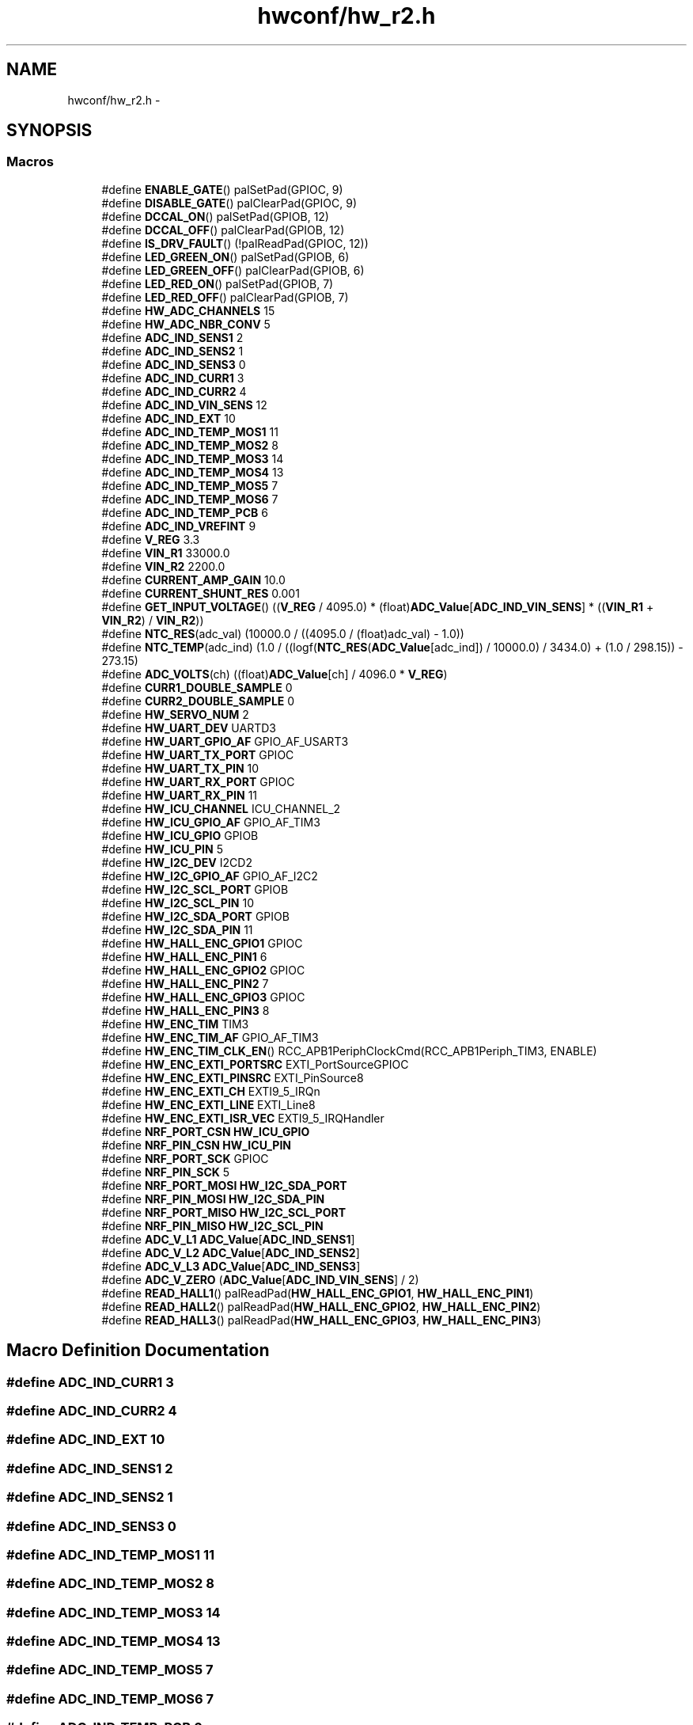 .TH "hwconf/hw_r2.h" 3 "Wed Sep 16 2015" "Doxygen" \" -*- nroff -*-
.ad l
.nh
.SH NAME
hwconf/hw_r2.h \- 
.SH SYNOPSIS
.br
.PP
.SS "Macros"

.in +1c
.ti -1c
.RI "#define \fBENABLE_GATE\fP()   palSetPad(GPIOC, 9)"
.br
.ti -1c
.RI "#define \fBDISABLE_GATE\fP()   palClearPad(GPIOC, 9)"
.br
.ti -1c
.RI "#define \fBDCCAL_ON\fP()   palSetPad(GPIOB, 12)"
.br
.ti -1c
.RI "#define \fBDCCAL_OFF\fP()   palClearPad(GPIOB, 12)"
.br
.ti -1c
.RI "#define \fBIS_DRV_FAULT\fP()   (!palReadPad(GPIOC, 12))"
.br
.ti -1c
.RI "#define \fBLED_GREEN_ON\fP()   palSetPad(GPIOB, 6)"
.br
.ti -1c
.RI "#define \fBLED_GREEN_OFF\fP()   palClearPad(GPIOB, 6)"
.br
.ti -1c
.RI "#define \fBLED_RED_ON\fP()   palSetPad(GPIOB, 7)"
.br
.ti -1c
.RI "#define \fBLED_RED_OFF\fP()   palClearPad(GPIOB, 7)"
.br
.ti -1c
.RI "#define \fBHW_ADC_CHANNELS\fP   15"
.br
.ti -1c
.RI "#define \fBHW_ADC_NBR_CONV\fP   5"
.br
.ti -1c
.RI "#define \fBADC_IND_SENS1\fP   2"
.br
.ti -1c
.RI "#define \fBADC_IND_SENS2\fP   1"
.br
.ti -1c
.RI "#define \fBADC_IND_SENS3\fP   0"
.br
.ti -1c
.RI "#define \fBADC_IND_CURR1\fP   3"
.br
.ti -1c
.RI "#define \fBADC_IND_CURR2\fP   4"
.br
.ti -1c
.RI "#define \fBADC_IND_VIN_SENS\fP   12"
.br
.ti -1c
.RI "#define \fBADC_IND_EXT\fP   10"
.br
.ti -1c
.RI "#define \fBADC_IND_TEMP_MOS1\fP   11"
.br
.ti -1c
.RI "#define \fBADC_IND_TEMP_MOS2\fP   8"
.br
.ti -1c
.RI "#define \fBADC_IND_TEMP_MOS3\fP   14"
.br
.ti -1c
.RI "#define \fBADC_IND_TEMP_MOS4\fP   13"
.br
.ti -1c
.RI "#define \fBADC_IND_TEMP_MOS5\fP   7"
.br
.ti -1c
.RI "#define \fBADC_IND_TEMP_MOS6\fP   7"
.br
.ti -1c
.RI "#define \fBADC_IND_TEMP_PCB\fP   6"
.br
.ti -1c
.RI "#define \fBADC_IND_VREFINT\fP   9"
.br
.ti -1c
.RI "#define \fBV_REG\fP   3\&.3"
.br
.ti -1c
.RI "#define \fBVIN_R1\fP   33000\&.0"
.br
.ti -1c
.RI "#define \fBVIN_R2\fP   2200\&.0"
.br
.ti -1c
.RI "#define \fBCURRENT_AMP_GAIN\fP   10\&.0"
.br
.ti -1c
.RI "#define \fBCURRENT_SHUNT_RES\fP   0\&.001"
.br
.ti -1c
.RI "#define \fBGET_INPUT_VOLTAGE\fP()   ((\fBV_REG\fP / 4095\&.0) * (float)\fBADC_Value\fP[\fBADC_IND_VIN_SENS\fP] * ((\fBVIN_R1\fP + \fBVIN_R2\fP) / \fBVIN_R2\fP))"
.br
.ti -1c
.RI "#define \fBNTC_RES\fP(adc_val)   (10000\&.0 / ((4095\&.0 / (float)adc_val) \- 1\&.0))"
.br
.ti -1c
.RI "#define \fBNTC_TEMP\fP(adc_ind)   (1\&.0 / ((logf(\fBNTC_RES\fP(\fBADC_Value\fP[adc_ind]) / 10000\&.0) / 3434\&.0) + (1\&.0 / 298\&.15)) \- 273\&.15)"
.br
.ti -1c
.RI "#define \fBADC_VOLTS\fP(ch)   ((float)\fBADC_Value\fP[ch] / 4096\&.0 * \fBV_REG\fP)"
.br
.ti -1c
.RI "#define \fBCURR1_DOUBLE_SAMPLE\fP   0"
.br
.ti -1c
.RI "#define \fBCURR2_DOUBLE_SAMPLE\fP   0"
.br
.ti -1c
.RI "#define \fBHW_SERVO_NUM\fP   2"
.br
.ti -1c
.RI "#define \fBHW_UART_DEV\fP   UARTD3"
.br
.ti -1c
.RI "#define \fBHW_UART_GPIO_AF\fP   GPIO_AF_USART3"
.br
.ti -1c
.RI "#define \fBHW_UART_TX_PORT\fP   GPIOC"
.br
.ti -1c
.RI "#define \fBHW_UART_TX_PIN\fP   10"
.br
.ti -1c
.RI "#define \fBHW_UART_RX_PORT\fP   GPIOC"
.br
.ti -1c
.RI "#define \fBHW_UART_RX_PIN\fP   11"
.br
.ti -1c
.RI "#define \fBHW_ICU_CHANNEL\fP   ICU_CHANNEL_2"
.br
.ti -1c
.RI "#define \fBHW_ICU_GPIO_AF\fP   GPIO_AF_TIM3"
.br
.ti -1c
.RI "#define \fBHW_ICU_GPIO\fP   GPIOB"
.br
.ti -1c
.RI "#define \fBHW_ICU_PIN\fP   5"
.br
.ti -1c
.RI "#define \fBHW_I2C_DEV\fP   I2CD2"
.br
.ti -1c
.RI "#define \fBHW_I2C_GPIO_AF\fP   GPIO_AF_I2C2"
.br
.ti -1c
.RI "#define \fBHW_I2C_SCL_PORT\fP   GPIOB"
.br
.ti -1c
.RI "#define \fBHW_I2C_SCL_PIN\fP   10"
.br
.ti -1c
.RI "#define \fBHW_I2C_SDA_PORT\fP   GPIOB"
.br
.ti -1c
.RI "#define \fBHW_I2C_SDA_PIN\fP   11"
.br
.ti -1c
.RI "#define \fBHW_HALL_ENC_GPIO1\fP   GPIOC"
.br
.ti -1c
.RI "#define \fBHW_HALL_ENC_PIN1\fP   6"
.br
.ti -1c
.RI "#define \fBHW_HALL_ENC_GPIO2\fP   GPIOC"
.br
.ti -1c
.RI "#define \fBHW_HALL_ENC_PIN2\fP   7"
.br
.ti -1c
.RI "#define \fBHW_HALL_ENC_GPIO3\fP   GPIOC"
.br
.ti -1c
.RI "#define \fBHW_HALL_ENC_PIN3\fP   8"
.br
.ti -1c
.RI "#define \fBHW_ENC_TIM\fP   TIM3"
.br
.ti -1c
.RI "#define \fBHW_ENC_TIM_AF\fP   GPIO_AF_TIM3"
.br
.ti -1c
.RI "#define \fBHW_ENC_TIM_CLK_EN\fP()   RCC_APB1PeriphClockCmd(RCC_APB1Periph_TIM3, ENABLE)"
.br
.ti -1c
.RI "#define \fBHW_ENC_EXTI_PORTSRC\fP   EXTI_PortSourceGPIOC"
.br
.ti -1c
.RI "#define \fBHW_ENC_EXTI_PINSRC\fP   EXTI_PinSource8"
.br
.ti -1c
.RI "#define \fBHW_ENC_EXTI_CH\fP   EXTI9_5_IRQn"
.br
.ti -1c
.RI "#define \fBHW_ENC_EXTI_LINE\fP   EXTI_Line8"
.br
.ti -1c
.RI "#define \fBHW_ENC_EXTI_ISR_VEC\fP   EXTI9_5_IRQHandler"
.br
.ti -1c
.RI "#define \fBNRF_PORT_CSN\fP   \fBHW_ICU_GPIO\fP"
.br
.ti -1c
.RI "#define \fBNRF_PIN_CSN\fP   \fBHW_ICU_PIN\fP"
.br
.ti -1c
.RI "#define \fBNRF_PORT_SCK\fP   GPIOC"
.br
.ti -1c
.RI "#define \fBNRF_PIN_SCK\fP   5"
.br
.ti -1c
.RI "#define \fBNRF_PORT_MOSI\fP   \fBHW_I2C_SDA_PORT\fP"
.br
.ti -1c
.RI "#define \fBNRF_PIN_MOSI\fP   \fBHW_I2C_SDA_PIN\fP"
.br
.ti -1c
.RI "#define \fBNRF_PORT_MISO\fP   \fBHW_I2C_SCL_PORT\fP"
.br
.ti -1c
.RI "#define \fBNRF_PIN_MISO\fP   \fBHW_I2C_SCL_PIN\fP"
.br
.ti -1c
.RI "#define \fBADC_V_L1\fP   \fBADC_Value\fP[\fBADC_IND_SENS1\fP]"
.br
.ti -1c
.RI "#define \fBADC_V_L2\fP   \fBADC_Value\fP[\fBADC_IND_SENS2\fP]"
.br
.ti -1c
.RI "#define \fBADC_V_L3\fP   \fBADC_Value\fP[\fBADC_IND_SENS3\fP]"
.br
.ti -1c
.RI "#define \fBADC_V_ZERO\fP   (\fBADC_Value\fP[\fBADC_IND_VIN_SENS\fP] / 2)"
.br
.ti -1c
.RI "#define \fBREAD_HALL1\fP()   palReadPad(\fBHW_HALL_ENC_GPIO1\fP, \fBHW_HALL_ENC_PIN1\fP)"
.br
.ti -1c
.RI "#define \fBREAD_HALL2\fP()   palReadPad(\fBHW_HALL_ENC_GPIO2\fP, \fBHW_HALL_ENC_PIN2\fP)"
.br
.ti -1c
.RI "#define \fBREAD_HALL3\fP()   palReadPad(\fBHW_HALL_ENC_GPIO3\fP, \fBHW_HALL_ENC_PIN3\fP)"
.br
.in -1c
.SH "Macro Definition Documentation"
.PP 
.SS "#define ADC_IND_CURR1   3"

.SS "#define ADC_IND_CURR2   4"

.SS "#define ADC_IND_EXT   10"

.SS "#define ADC_IND_SENS1   2"

.SS "#define ADC_IND_SENS2   1"

.SS "#define ADC_IND_SENS3   0"

.SS "#define ADC_IND_TEMP_MOS1   11"

.SS "#define ADC_IND_TEMP_MOS2   8"

.SS "#define ADC_IND_TEMP_MOS3   14"

.SS "#define ADC_IND_TEMP_MOS4   13"

.SS "#define ADC_IND_TEMP_MOS5   7"

.SS "#define ADC_IND_TEMP_MOS6   7"

.SS "#define ADC_IND_TEMP_PCB   6"

.SS "#define ADC_IND_VIN_SENS   12"

.SS "#define ADC_IND_VREFINT   9"

.SS "#define ADC_V_L1   \fBADC_Value\fP[\fBADC_IND_SENS1\fP]"

.SS "#define ADC_V_L2   \fBADC_Value\fP[\fBADC_IND_SENS2\fP]"

.SS "#define ADC_V_L3   \fBADC_Value\fP[\fBADC_IND_SENS3\fP]"

.SS "#define ADC_V_ZERO   (\fBADC_Value\fP[\fBADC_IND_VIN_SENS\fP] / 2)"

.SS "#define ADC_VOLTS(ch)   ((float)\fBADC_Value\fP[ch] / 4096\&.0 * \fBV_REG\fP)"

.SS "#define CURR1_DOUBLE_SAMPLE   0"

.SS "#define CURR2_DOUBLE_SAMPLE   0"

.SS "#define CURRENT_AMP_GAIN   10\&.0"

.SS "#define CURRENT_SHUNT_RES   0\&.001"

.SS "#define DCCAL_OFF()   palClearPad(GPIOB, 12)"

.SS "#define DCCAL_ON()   palSetPad(GPIOB, 12)"

.SS "#define DISABLE_GATE()   palClearPad(GPIOC, 9)"

.SS "#define ENABLE_GATE()   palSetPad(GPIOC, 9)"

.SS "#define GET_INPUT_VOLTAGE()   ((\fBV_REG\fP / 4095\&.0) * (float)\fBADC_Value\fP[\fBADC_IND_VIN_SENS\fP] * ((\fBVIN_R1\fP + \fBVIN_R2\fP) / \fBVIN_R2\fP))"

.SS "#define HW_ADC_CHANNELS   15"

.SS "#define HW_ADC_NBR_CONV   5"

.SS "#define HW_ENC_EXTI_CH   EXTI9_5_IRQn"

.SS "#define HW_ENC_EXTI_ISR_VEC   EXTI9_5_IRQHandler"

.SS "#define HW_ENC_EXTI_LINE   EXTI_Line8"

.SS "#define HW_ENC_EXTI_PINSRC   EXTI_PinSource8"

.SS "#define HW_ENC_EXTI_PORTSRC   EXTI_PortSourceGPIOC"

.SS "#define HW_ENC_TIM   TIM3"

.SS "#define HW_ENC_TIM_AF   GPIO_AF_TIM3"

.SS "#define HW_ENC_TIM_CLK_EN()   RCC_APB1PeriphClockCmd(RCC_APB1Periph_TIM3, ENABLE)"

.SS "#define HW_HALL_ENC_GPIO1   GPIOC"

.SS "#define HW_HALL_ENC_GPIO2   GPIOC"

.SS "#define HW_HALL_ENC_GPIO3   GPIOC"

.SS "#define HW_HALL_ENC_PIN1   6"

.SS "#define HW_HALL_ENC_PIN2   7"

.SS "#define HW_HALL_ENC_PIN3   8"

.SS "#define HW_I2C_DEV   I2CD2"

.SS "#define HW_I2C_GPIO_AF   GPIO_AF_I2C2"

.SS "#define HW_I2C_SCL_PIN   10"

.SS "#define HW_I2C_SCL_PORT   GPIOB"

.SS "#define HW_I2C_SDA_PIN   11"

.SS "#define HW_I2C_SDA_PORT   GPIOB"

.SS "#define HW_ICU_CHANNEL   ICU_CHANNEL_2"

.SS "#define HW_ICU_GPIO   GPIOB"

.SS "#define HW_ICU_GPIO_AF   GPIO_AF_TIM3"

.SS "#define HW_ICU_PIN   5"

.SS "#define HW_SERVO_NUM   2"

.SS "#define HW_UART_DEV   UARTD3"

.SS "#define HW_UART_GPIO_AF   GPIO_AF_USART3"

.SS "#define HW_UART_RX_PIN   11"

.SS "#define HW_UART_RX_PORT   GPIOC"

.SS "#define HW_UART_TX_PIN   10"

.SS "#define HW_UART_TX_PORT   GPIOC"

.SS "#define IS_DRV_FAULT()   (!palReadPad(GPIOC, 12))"

.SS "#define LED_GREEN_OFF()   palClearPad(GPIOB, 6)"

.SS "#define LED_GREEN_ON()   palSetPad(GPIOB, 6)"

.SS "#define LED_RED_OFF()   palClearPad(GPIOB, 7)"

.SS "#define LED_RED_ON()   palSetPad(GPIOB, 7)"

.SS "#define NRF_PIN_CSN   \fBHW_ICU_PIN\fP"

.SS "#define NRF_PIN_MISO   \fBHW_I2C_SCL_PIN\fP"

.SS "#define NRF_PIN_MOSI   \fBHW_I2C_SDA_PIN\fP"

.SS "#define NRF_PIN_SCK   5"

.SS "#define NRF_PORT_CSN   \fBHW_ICU_GPIO\fP"

.SS "#define NRF_PORT_MISO   \fBHW_I2C_SCL_PORT\fP"

.SS "#define NRF_PORT_MOSI   \fBHW_I2C_SDA_PORT\fP"

.SS "#define NRF_PORT_SCK   GPIOC"

.SS "#define NTC_RES(adc_val)   (10000\&.0 / ((4095\&.0 / (float)adc_val) \- 1\&.0))"

.SS "#define NTC_TEMP(adc_ind)   (1\&.0 / ((logf(\fBNTC_RES\fP(\fBADC_Value\fP[adc_ind]) / 10000\&.0) / 3434\&.0) + (1\&.0 / 298\&.15)) \- 273\&.15)"

.SS "#define READ_HALL1()   palReadPad(\fBHW_HALL_ENC_GPIO1\fP, \fBHW_HALL_ENC_PIN1\fP)"

.SS "#define READ_HALL2()   palReadPad(\fBHW_HALL_ENC_GPIO2\fP, \fBHW_HALL_ENC_PIN2\fP)"

.SS "#define READ_HALL3()   palReadPad(\fBHW_HALL_ENC_GPIO3\fP, \fBHW_HALL_ENC_PIN3\fP)"

.SS "#define V_REG   3\&.3"

.SS "#define VIN_R1   33000\&.0"

.SS "#define VIN_R2   2200\&.0"

.SH "Author"
.PP 
Generated automatically by Doxygen from the source code\&.
